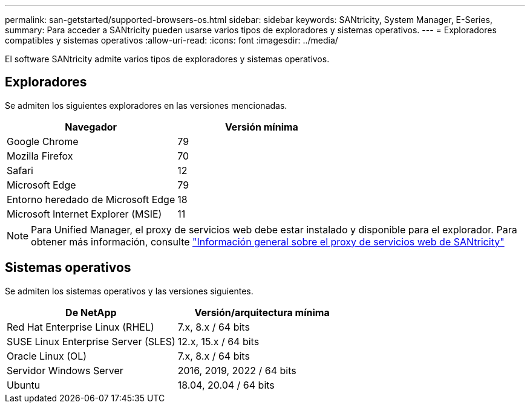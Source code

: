 ---
permalink: san-getstarted/supported-browsers-os.html 
sidebar: sidebar 
keywords: SANtricity, System Manager, E-Series, 
summary: Para acceder a SANtricity pueden usarse varios tipos de exploradores y sistemas operativos. 
---
= Exploradores compatibles y sistemas operativos
:allow-uri-read: 
:icons: font
:imagesdir: ../media/


[role="lead"]
El software SANtricity admite varios tipos de exploradores y sistemas operativos.



== Exploradores

Se admiten los siguientes exploradores en las versiones mencionadas.

[cols="1a,1a"]
|===
| Navegador | Versión mínima 


 a| 
Google Chrome
 a| 
79



 a| 
Mozilla Firefox
 a| 
70



 a| 
Safari
 a| 
12



 a| 
Microsoft Edge
 a| 
79



 a| 
Entorno heredado de Microsoft Edge
 a| 
18



 a| 
Microsoft Internet Explorer (MSIE)
 a| 
11

|===
[NOTE]
====
Para Unified Manager, el proxy de servicios web debe estar instalado y disponible para el explorador. Para obtener más información, consulte https://docs.netapp.com/us-en/e-series/web-services-proxy/index.html["Información general sobre el proxy de servicios web de SANtricity"^]

====


== Sistemas operativos

Se admiten los sistemas operativos y las versiones siguientes.

[cols="1a,1a"]
|===
| De NetApp | Versión/arquitectura mínima 


 a| 
Red Hat Enterprise Linux (RHEL)
 a| 
7.x, 8.x / 64 bits



 a| 
SUSE Linux Enterprise Server (SLES)
 a| 
12.x, 15.x / 64 bits



 a| 
Oracle Linux (OL)
 a| 
7.x, 8.x / 64 bits



 a| 
Servidor Windows Server
 a| 
2016, 2019, 2022 / 64 bits



 a| 
Ubuntu
 a| 
18.04, 20.04 / 64 bits

|===